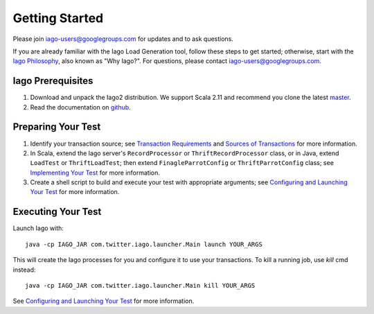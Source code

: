 Getting Started
---------------

Please join `iago-users@googlegroups.com <https://groups.google.com/d/forum/iago-users>`__ for updates and to ask questions.

If you are already familiar with the Iago Load Generation tool, follow these steps to get started; otherwise, start with the `Iago Philosophy <http://twitter.github.com/iago/philosophy.html>`__, also known as "Why Iago?". For questions, please contact `iago-users@googlegroups.com <https://groups.google.com/d/forum/iago-users>`__.


Iago Prerequisites
~~~~~~~~~~~~~~~~~~

1. Download and unpack the Iago2 distribution. We support Scala 2.11 and recommend you clone the latest `master <https://github.com/twitter/iago2/zipball/master>`__.

2. Read the documentation on `github <https://github.com/twitter/iago2/tree/master/docs>`__.


Preparing Your Test
~~~~~~~~~~~~~~~~~~~

1. Identify your transaction source; see `Transaction Requirements <overview.rst#transaction-requirements>`__ and `Sources of Transactions <overview.rst#sources-of-transactions>`__ for more information.

2. In Scala, extend the Iago server's ``RecordProcessor`` or ``ThriftRecordProcessor`` class, or in Java, extend ``LoadTest`` or ``ThriftLoadTest``; then extend ``FinagleParrotConfig`` or ``ThriftParrotConfig`` class; see `Implementing Your Test <implementing_tests.rst>`__ for more information.

3. Create a shell script to build and execute your test with appropriate arguments; see `Configuring and Launching Your Test <configuring_tests.rst>`__ for more information.


Executing Your Test
~~~~~~~~~~~~~~~~~~~

Launch Iago with::
  
  java -cp IAGO_JAR com.twitter.iago.launcher.Main launch YOUR_ARGS

This will create the Iago processes for you and configure it to use your transactions. To kill a running job, use `kill` cmd instead::

  java -cp IAGO_JAR com.twitter.iago.launcher.Main kill YOUR_ARGS

See `Configuring and Launching Your Test <configuring_tests.rst>`__ for more information.

